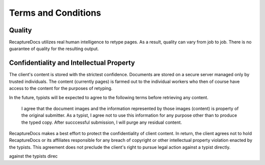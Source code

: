 Terms and Conditions
====================

Quality
-------

RecaptureDocs utilizes real human intelligence to retype pages. As a
result, quality can vary from job to job. There is no guarantee of
quality for the resulting output.

Confidentiality and Intellectual Property
-----------------------------------------

The client's content is stored with the strictest confidence. Documents
are stored on a secure server managed only by trusted individuals. The
content (currently pages) is farmed out to the individual workers who
then of course have access to the content for the purposes of retyping.

In the future, typists will be expected to agree to the following terms
before retrieving any content.

    I agree that the document images and the information represented by
    those images (content) is property of the original submitter. As a
    typist, I agree not to use this information for any purpose other
    than to produce the typed copy. After succcessful submission, I will
    purge any residual content.

RecaptureDocs makes a best effort to protect the confidentiality of
client content. In return, the client agrees not to hold RecaptureDocs
or its affiliates
responsible for any breach of copyright or other intellectual property
violation enacted by the typists. This agreement does not preclude the
client's right to pursue legal action against a typist directly.

against the typists direc